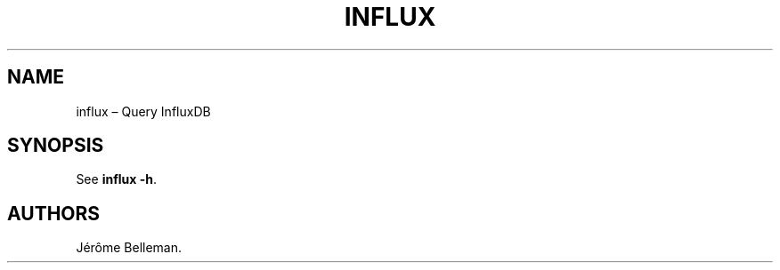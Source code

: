 .TH "INFLUX" "1" "October 2016" "" ""
.hy
.SH NAME
.PP
influx \[en] Query InfluxDB
.SH SYNOPSIS
.PP
See \f[B]influx \-h\f[].
.SH AUTHORS
Jérôme Belleman.
